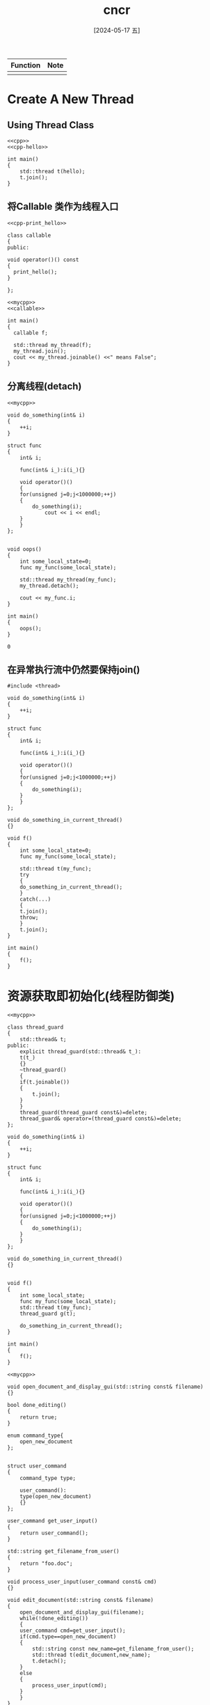 :PROPERTIES:
:ID:       2a491988-3b15-453b-924b-6a1103fa2e8f
:header-args:C++: :noweb yes 
:END:
#+title: cncr
#+date: [2024-05-17 五]
#+last_modified: [2024-07-03 三 19:50]

| Function | Note |
|----------+------|
|          |      |

* Create A New Thread

** Using Thread Class
#+begin_src C++ :
  <<cpp>>
  <<cpp-hello>>
  
  int main()
  {
      std::thread t(hello);
      t.join();
  }
#+end_src

#+RESULTS:
: Hello C++ World

** 将Callable 类作为线程入口

#+NAME: callable 
#+begin_src C++
  <<cpp-print_hello>>

  class callable
  {
  public:

  void operator()() const
  {
    print_hello();
  }

  };
#+end_src

#+RESULTS: callable

#+begin_src C++
  <<mycpp>>
  <<callable>>

  int main()
  {
    callable f;

    std::thread my_thread(f);
    my_thread.join();
    cout << my_thread.joinable() <<" means False";
  }
#+end_src

#+RESULTS:
| Hello | C++   | World |
|     0 | means | False |


** 分离线程(detach)
#+BEGIN_SRC C++
  <<mycpp>>

  void do_something(int& i)
  {
      ++i;
  }

  struct func
  {
      int& i;

      func(int& i_):i(i_){}

      void operator()()
      {
	  for(unsigned j=0;j<1000000;++j)
	  {
	      do_something(i);
              cout << i << endl;
	  }
      }
  };


  void oops()
  {
      int some_local_state=0;
      func my_func(some_local_state);

      std::thread my_thread(my_func);
      my_thread.detach();

      cout << my_func.i;
  }

  int main()
  {
      oops();
  }
  #+END_SRC

  #+RESULTS:
  : 0


** 在异常执行流中仍然要保持join()

#+begin_src C++
  #include <thread>

  void do_something(int& i)
  {
      ++i;
  }

  struct func
  {
      int& i;

      func(int& i_):i(i_){}

      void operator()()
      {
	  for(unsigned j=0;j<1000000;++j)
	  {
	      do_something(i);
	  }
      }
  };

  void do_something_in_current_thread()
  {}

  void f()
  {
      int some_local_state=0;
      func my_func(some_local_state);

      std::thread t(my_func);
      try
      {
	  do_something_in_current_thread();
      }
      catch(...)
      {
	  t.join();
	  throw;
      }
      t.join();
  }

  int main()
  {
      f();
  }
 #+end_src

 #+RESULTS:

* 资源获取即初始化(线程防御类)

 #+begin_src C++
   <<mycpp>>

   class thread_guard
   {
       std::thread& t;
   public:
       explicit thread_guard(std::thread& t_):
	   t(t_)
       {}
       ~thread_guard()
       {
	   if(t.joinable())
	   {
	       t.join();
	   }
       }
       thread_guard(thread_guard const&)=delete;
       thread_guard& operator=(thread_guard const&)=delete;
   };

   void do_something(int& i)
   {
       ++i;
   }

   struct func
   {
       int& i;

       func(int& i_):i(i_){}

       void operator()()
       {
	   for(unsigned j=0;j<1000000;++j)
	   {
	       do_something(i);
	   }
       }
   };

   void do_something_in_current_thread()
   {}


   void f()
   {
       int some_local_state;
       func my_func(some_local_state);
       std::thread t(my_func);
       thread_guard g(t);
        
       do_something_in_current_thread();
   }

   int main()
   {
       f();
   }  
 #+end_src

 #+RESULTS:




#+begin_src C++
  <<mycpp>>

  void open_document_and_display_gui(std::string const& filename)
  {}

  bool done_editing()
  {
      return true;
  }

  enum command_type{
      open_new_document
  };


  struct user_command
  {
      command_type type;

      user_command():
	  type(open_new_document)
      {}
  };

  user_command get_user_input()
  {
      return user_command();
  }

  std::string get_filename_from_user()
  {
      return "foo.doc";
  }

  void process_user_input(user_command const& cmd)
  {}

  void edit_document(std::string const& filename)
  {
      open_document_and_display_gui(filename);
      while(!done_editing())
      {
	  user_command cmd=get_user_input();
	  if(cmd.type==open_new_document)
	  {
	      std::string const new_name=get_filename_from_user();
	      std::thread t(edit_document,new_name);
	      t.detach();
	  }
	  else
	  {
	      process_user_input(cmd);
	  }
      }
  }

  int main()
  {
      edit_document("bar.doc");
  }
 #+end_src

 #+RESULTS:



 
#+begin_src C++
#include <thread>

void some_function()
{}

void some_other_function(int)
{}

std::thread f()
{
    void some_function();
    return std::thread(some_function);
}
std::thread g()
{
    void some_other_function(int);
    std::thread t(some_other_function,42);
    return t;
}

int main()
{
    std::thread t1=f();
    t1.join();
    std::thread t2=g();
    t2.join();
}
 #+end_src

 #+RESULTS:




#+begin_src C++

  #include <thread>
  #include <utility>

  class scoped_thread
  {
      std::thread t;
  public:
      explicit scoped_thread(std::thread t_):
	  t(std::move(t_))
      {
	  if(!t.joinable());
	     // throw std::logic_error("No thread");
      }
      ~scoped_thread()
      {
	  t.join();
      }
      scoped_thread(scoped_thread const&)=delete;
      scoped_thread& operator=(scoped_thread const&)=delete;
  };

  void do_something(int& i)
  {
      ++i;
  }

  struct func
  {
      int& i;

      func(int& i_):i(i_){}

      void operator()()
      {
	  for(unsigned j=0;j<1000000;++j)
	  {
	      do_something(i);
	  }
      }
  };

  void do_something_in_current_thread()
  {}

  void f()
  {
      int some_local_state;
      scoped_thread t(std::thread(func(some_local_state)));
        
      do_something_in_current_thread();
  }

  int main()
  {
      f();
  }
 #+end_src

 #+RESULTS:




#+begin_src C++
#include <vector>
#include <thread>
#include <algorithm>
#include <functional>

void do_work(unsigned id)
{}

void f()
{
    std::vector<std::thread> threads;
    for(unsigned i=0;i<20;++i)
    {
        threads.push_back(std::thread(do_work,i));
    }
    std::for_each(threads.begin(),threads.end(),
        std::mem_fn(&std::thread::join));
}

int main()
{
    f();
}
 #+end_src

 #+RESULTS:




#+begin_src C++
#include <thread>
#include <numeric>
#include <algorithm>
#include <functional>
#include <vector>
#include <iostream>

template<typename Iterator,typename T>
struct accumulate_block
{
    void operator()(Iterator first,Iterator last,T& result)
    {
        result=std::accumulate(first,last,result);
    }
};

template<typename Iterator,typename T>
T parallel_accumulate(Iterator first,Iterator last,T init)
{
    unsigned long const length=std::distance(first,last);

    if(!length)
        return init;

    unsigned long const min_per_thread=25;
    unsigned long const max_threads=
        (length+min_per_thread-1)/min_per_thread;

    unsigned long const hardware_threads=
        std::thread::hardware_concurrency();

    unsigned long const num_threads=
        std::min(hardware_threads!=0?hardware_threads:2,max_threads);

    unsigned long const block_size=length/num_threads;

    std::vector<T> results(num_threads);
    std::vector<std::thread>  threads(num_threads-1);

    Iterator block_start=first;
    for(unsigned long i=0;i<(num_threads-1);++i)
    {
        Iterator block_end=block_start;
        std::advance(block_end,block_size);
        threads[i]=std::thread(
            accumulate_block<Iterator,T>(),
            block_start,block_end,std::ref(results[i]));
        block_start=block_end;
    }
    accumulate_block<Iterator,T>()(block_start,last,results[num_threads-1]);
    
    std::for_each(threads.begin(),threads.end(),
        std::mem_fn(&std::thread::join));

    return std::accumulate(results.begin(),results.end(),init);
}

int main()
{
    std::vector<int> vi;
    for(int i=0;i<10;++i)
    {
        vi.push_back(10);
    }
    int sum=parallel_accumulate(vi.begin(),vi.end(),5);
    std::cout<<"sum="<<sum<<std::endl;
}
 #+end_src

 #+RESULTS:
 : sum=105
